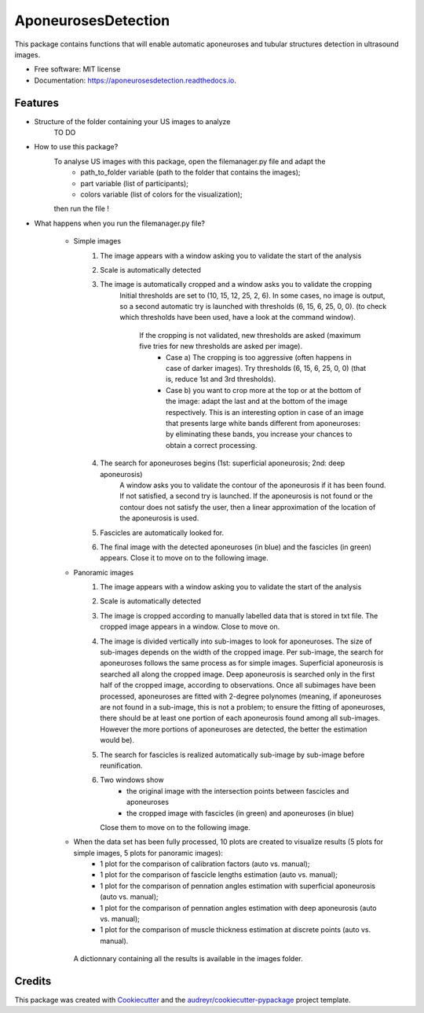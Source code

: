 ====================
AponeurosesDetection
====================


.. image:: https://img.shields.io/pypi/v/aponeurosesdetection.svg
        :target: https://pypi.python.org/pypi/aponeurosesdetection

.. image:: https://img.shields.io/travis/Lisa-pa/aponeurosesdetection.svg
        :target: https://travis-ci.com/Lisa-pa/aponeurosesdetection

.. image:: https://readthedocs.org/projects/aponeurosesdetection/badge/?version=latest
        :target: https://aponeurosesdetection.readthedocs.io/en/latest/?badge=latest
        :alt: Documentation Status




This package contains functions that will enable automatic aponeuroses and tubular structures detection in ultrasound images.


* Free software: MIT license
* Documentation: https://aponeurosesdetection.readthedocs.io.


Features
--------
* Structure of the folder containing your US images to analyze
        TO DO

* How to use this package?
        To analyse US images with this package, open the filemanager.py file and adapt the 
                - path_to_folder variable (path to the folder that contains the images);
                - part variable (list of participants);
                - colors variable (list of colors for the visualization);
        then run the file !

* What happens when you run the filemanager.py file?

        - Simple images
                1) The image appears with a window asking you to validate the start of the analysis
                2) Scale is automatically detected
                3) The image is automatically cropped and a window asks you to validate the cropping
                        Initial thresholds are set to (10, 15, 12, 25, 2, 6). In some cases, no image
                        is output, so a second automatic try is launched with thresholds (6, 15, 6, 25, 0, 0).
                        (to check which thresholds have been used, have a look at the command window).
                         If the cropping is not validated, new thresholds are asked (maximum five tries for new thresholds are asked per image).
                          - Case a) The cropping is too aggressive (often happens in case of darker images). Try thresholds (6, 15, 6, 25, 0, 0) (that is, reduce 1st and 3rd thresholds).
                          - Case b) you want to crop more at the top or at the bottom of the image: adapt the last and at the bottom of the image respectively. This is an interesting option in case of an image that presents large white bands different from aponeuroses: by eliminating these bands, you increase your chances to obtain a correct processing.
                4) The search for aponeuroses begins (1st: superficial aponeurosis; 2nd: deep aponeurosis)
                        A window asks you to validate the contour of the aponeurosis if it has been found.
                        If not satisfied, a second try is launched.
                        If the aponeurosis is not found or the contour does not satisfy the user, then
                        a linear approximation of the location of the aponeurosis is used.
                5) Fascicles are automatically looked for.
                6) The final image with the detected aponeuroses (in blue)
                   and the fascicles (in green) appears. Close it to move on to the following image.


        - Panoramic images
                1) The image appears with a window asking you to validate the start of the analysis
                2) Scale is automatically detected
                3) The image is cropped according to manually labelled data that is stored in txt file.
                   The cropped image appears in a window. Close to move on.
                4) The image is divided vertically into sub-images to look for aponeuroses.
                   The size of sub-images depends on the width of the cropped image.
                   Per sub-image, the search for aponeuroses follows the same process as
                   for simple images. Superficial aponeurosis is searched all along the 
                   cropped image. Deep aponeurosis is searched only in the first half of the
                   cropped image, according to observations. Once all subimages have been processed,
                   aponeuroses are fitted with 2-degree polynomes (meaning, if aponeuroses are not found
                   in a sub-image, this is not a problem; to ensure the fitting of aponeuroses, there 
                   should be at least one portion of each aponeurosis found among all sub-images. However
                   the more portions of aponeuroses are detected, the better the estimation would be).
                5) The search for fascicles is realized automatically sub-image by sub-image before reunification.
                6) Two windows show 
                        - the original image with the intersection points between fascicles
                          and aponeuroses
                        - the cropped image with fascicles (in green) and aponeuroses (in blue)
                   Close them to move on to the following image.

        - When the data set has been fully processed, 10 plots are created to visualize results (5 plots for simple images, 5 plots for panoramic images):
                - 1 plot for the comparison of calibration factors (auto vs. manual);
                - 1 plot for the comparison of fascicle lengths estimation (auto vs. manual);
                - 1 plot for the comparison of pennation angles estimation with superficial aponeurosis (auto vs. manual);
                - 1 plot for the comparison of pennation angles estimation with deep aponeurosis (auto vs. manual);
                - 1 plot for the comparison of muscle thickness estimation at discrete points (auto vs. manual).
         A dictionnary containing all the results is available in the images folder.


Credits
-------

This package was created with Cookiecutter_ and the `audreyr/cookiecutter-pypackage`_ project template.

.. _Cookiecutter: https://github.com/audreyr/cookiecutter
.. _`audreyr/cookiecutter-pypackage`: https://github.com/audreyr/cookiecutter-pypackage

